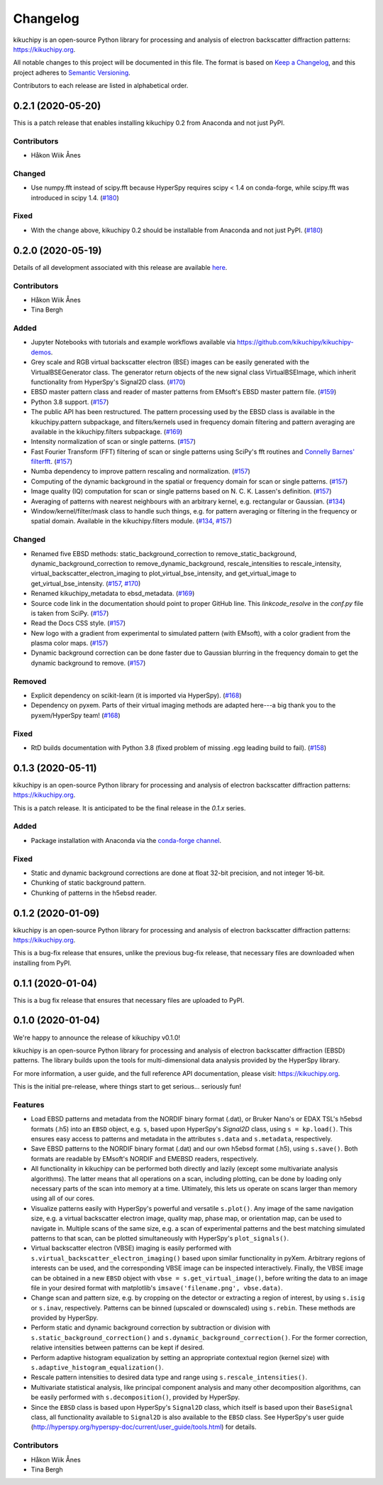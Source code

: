 =========
Changelog
=========

kikuchipy is an open-source Python library for processing and analysis of
electron backscatter diffraction patterns: https://kikuchipy.org.

All notable changes to this project will be documented in this file. The format
is based on `Keep a Changelog <https://keepachangelog.com/en/1.1.0>`_, and this
project adheres to `Semantic Versioning <https://semver.org/spec/v2.0.0.html>`_.

Contributors to each release are listed in alphabetical order.

0.2.1 (2020-05-20)
==================

This is a patch release that enables installing kikuchipy 0.2 from Anaconda and
not just PyPI.

Contributors
------------
- Håkon Wiik Ånes

Changed
-------
- Use numpy.fft instead of scipy.fft because HyperSpy requires scipy < 1.4 on
  conda-forge, while scipy.fft was introduced in scipy 1.4.
  (`#180 <https://github.com/kikuchipy/kikuchipy/pull/180>`_)

Fixed
-----
- With the change above, kikuchipy 0.2 should be installable from Anaconda and
  not just PyPI.
  (`#180 <https://github.com/kikuchipy/kikuchipy/pull/180>`_)

0.2.0 (2020-05-19)
==================

Details of all development associated with this release are available `here
<https://github.com/kikuchipy/kikuchipy/milestone/2?closed=1>`_.

Contributors
------------
- Håkon Wiik Ånes
- Tina Bergh

Added
-----
- Jupyter Notebooks with tutorials and example workflows available via
  https://github.com/kikuchipy/kikuchipy-demos.
- Grey scale and RGB virtual backscatter electron (BSE) images can be easily
  generated with the VirtualBSEGenerator class. The generator return objects of
  the new signal class VirtualBSEImage, which inherit functionality from
  HyperSpy's Signal2D class.
  (`#170 <https://github.com/kikuchipy/kikuchipy/pull/170>`_)
- EBSD master pattern class and reader of master patterns from EMsoft's EBSD
  master pattern file.
  (`#159 <https://github.com/kikuchipy/kikuchipy/pull/159>`_)
- Python 3.8 support.
  (`#157 <https://github.com/kikuchipy/kikuchipy/pull/157>`_)
- The public API has been restructured. The pattern processing used by the EBSD
  class is available in the kikuchipy.pattern subpackage, and
  filters/kernels used in frequency domain filtering and pattern averaging are
  available in the kikuchipy.filters subpackage.
  (`#169 <https://github.com/kikuchipy/kikuchipy/pull/169>`_)
- Intensity normalization of scan or single patterns.
  (`#157 <https://github.com/kikuchipy/kikuchipy/pull/157>`_)
- Fast Fourier Transform (FFT) filtering of scan or single patterns using
  SciPy's fft routines and `Connelly Barnes' filterfft
  <https://www.connellybarnes.com/code/python/filterfft>`_.
  (`#157 <https://github.com/kikuchipy/kikuchipy/pull/157>`_)
- Numba dependency to improve pattern rescaling and normalization.
  (`#157 <https://github.com/kikuchipy/kikuchipy/pull/157>`_)
- Computing of the dynamic background in the spatial or frequency domain for
  scan or single patterns.
  (`#157 <https://github.com/kikuchipy/kikuchipy/pull/157>`_)
- Image quality (IQ) computation for scan or single patterns based on N. C. K.
  Lassen's definition.
  (`#157 <https://github.com/kikuchipy/kikuchipy/pull/157>`_)
- Averaging of patterns with nearest neighbours with an arbitrary kernel, e.g.
  rectangular or Gaussian.
  (`#134 <https://github.com/kikuchipy/kikuchipy/pull/134>`_)
- Window/kernel/filter/mask class to handle such things, e.g. for pattern
  averaging or filtering in the frequency or spatial domain. Available in the
  kikuchipy.filters module.
  (`#134 <https://github.com/kikuchipy/kikuchipy/pull/134>`_,
  `#157 <https://github.com/kikuchipy/kikuchipy/pull/157>`_)

Changed
-------
- Renamed five EBSD methods: static_background_correction to
  remove_static_background, dynamic_background_correction to
  remove_dynamic_background, rescale_intensities to rescale_intensity,
  virtual_backscatter_electron_imaging to plot_virtual_bse_intensity, and
  get_virtual_image to get_virtual_bse_intensity.
  (`#157 <https://github.com/kikuchipy/kikuchipy/pull/157>`_,
  `#170 <https://github.com/kikuchipy/kikuchipy/pull/170>`_)
- Renamed kikuchipy_metadata to ebsd_metadata.
  (`#169 <https://github.com/kikuchipy/kikuchipy/pull/169>`_)
- Source code link in the documentation should point to proper GitHub line. This
  `linkcode_resolve` in the `conf.py` file is taken from SciPy.
  (`#157 <https://github.com/kikuchipy/kikuchipy/pull/157>`_)
- Read the Docs CSS style.
  (`#157 <https://github.com/kikuchipy/kikuchipy/pull/157>`_)
- New logo with a gradient from experimental to simulated pattern (with EMsoft),
  with a color gradient from the plasma color maps.
  (`#157 <https://github.com/kikuchipy/kikuchipy/pull/157>`_)
- Dynamic background correction can be done faster due to Gaussian blurring in
  the frequency domain to get the dynamic background to remove.
  (`#157 <https://github.com/kikuchipy/kikuchipy/pull/157>`_)

Removed
-------
- Explicit dependency on scikit-learn (it is imported via HyperSpy).
  (`#168 <https://github.com/kikuchipy/kikuchipy/pull/168>`_)
- Dependency on pyxem. Parts of their virtual imaging methods are adapted
  here---a big thank you to the pyxem/HyperSpy team!
  (`#168 <https://github.com/kikuchipy/kikuchipy/pull/168>`_)

Fixed
-----
- RtD builds documentation with Python 3.8 (fixed problem of missing .egg
  leading build to fail).
  (`#158 <https://github.com/kikuchipy/kikuchipy/pull/158>`_)

0.1.3 (2020-05-11)
==================

kikuchipy is an open-source Python library for processing and analysis of
electron backscatter diffraction patterns: https://kikuchipy.org.

This is a patch release. It is anticipated to be the final release in the
`0.1.x` series.

Added
-----
- Package installation with Anaconda via the `conda-forge channel
  <https://anaconda.org/conda-forge/kikuchipy/>`_.

Fixed
-----
- Static and dynamic background corrections are done at float 32-bit precision,
  and not integer 16-bit.
- Chunking of static background pattern.
- Chunking of patterns in the h5ebsd reader.

0.1.2 (2020-01-09)
==================

kikuchipy is an open-source Python library for processing and analysis of
electron backscatter diffraction patterns: https://kikuchipy.org.

This is a bug-fix release that ensures, unlike the previous bug-fix release,
that necessary files are downloaded when installing from PyPI.

0.1.1 (2020-01-04)
==================

This is a bug fix release that ensures that necessary files are uploaded to
PyPI.

0.1.0 (2020-01-04)
==================

We're happy to announce the release of kikuchipy v0.1.0!

kikuchipy is an open-source Python library for processing and analysis of
electron backscatter diffraction (EBSD) patterns. The library builds upon the
tools for multi-dimensional data analysis provided by the HyperSpy library.

For more information, a user guide, and the full reference API documentation,
please visit: https://kikuchipy.org.

This is the initial pre-release, where things start to get serious... seriously
fun!

Features
--------
- Load EBSD patterns and metadata from the NORDIF binary format (.dat), or
  Bruker Nano's or EDAX TSL's h5ebsd formats (.h5) into an ``EBSD`` object, e.g.
  ``s``, based upon HyperSpy's `Signal2D` class, using ``s = kp.load()``. This
  ensures easy access to patterns and metadata in the attributes ``s.data`` and
  ``s.metadata``, respectively.

- Save EBSD patterns to the NORDIF binary format (.dat) and our own h5ebsd
  format (.h5), using ``s.save()``. Both formats are readable by EMsoft's NORDIF
  and EMEBSD readers, respectively.

- All functionality in kikuchipy can be performed both directly and lazily
  (except some multivariate analysis algorithms). The latter means that all
  operations on a scan, including plotting, can be done by loading only
  necessary parts of the scan into memory at a time. Ultimately, this lets us
  operate on scans larger than memory using all of our cores.

- Visualize patterns easily with HyperSpy's powerful and versatile ``s.plot()``.
  Any image of the same navigation size, e.g. a virtual backscatter electron
  image, quality map, phase map, or orientation map, can be used to navigate in.
  Multiple scans of the same size, e.g. a scan of experimental patterns and the
  best matching simulated patterns to that scan, can be plotted simultaneously
  with HyperSpy's ``plot_signals()``.

- Virtual backscatter electron (VBSE) imaging is easily performed with
  ``s.virtual_backscatter_electron_imaging()`` based upon similar functionality
  in pyXem. Arbitrary regions of interests can be used, and the corresponding
  VBSE image can be inspected interactively. Finally, the VBSE image can be
  obtained in a new ``EBSD`` object with ``vbse = s.get_virtual_image()``,
  before writing the data to an image file in your desired format with
  matplotlib's ``imsave('filename.png', vbse.data)``.

- Change scan and pattern size, e.g. by cropping on the detector or extracting
  a region of interest, by using ``s.isig`` or ``s.inav``, respectively.
  Patterns can be binned (upscaled or downscaled) using ``s.rebin``. These
  methods are provided by HyperSpy.

- Perform static and dynamic background correction by subtraction or division
  with ``s.static_background_correction()`` and
  ``s.dynamic_background_correction()``. For the former correction, relative
  intensities between patterns can be kept if desired.

- Perform adaptive histogram equalization by setting an appropriate contextual
  region (kernel size) with ``s.adaptive_histogram_equalization()``.

- Rescale pattern intensities to desired data type and range using
  ``s.rescale_intensities()``.

- Multivariate statistical analysis, like principal component analysis and many
  other decomposition algorithms, can be easily performed with
  ``s.decomposition()``, provided by HyperSpy.

- Since the ``EBSD`` class is based upon HyperSpy's ``Signal2D`` class, which
  itself is based upon their ``BaseSignal`` class, all functionality available
  to ``Signal2D`` is also available to the ``EBSD`` class. See HyperSpy's user
  guide (http://hyperspy.org/hyperspy-doc/current/user_guide/tools.html) for
  details.

Contributors
------------
- Håkon Wiik Ånes
- Tina Bergh
